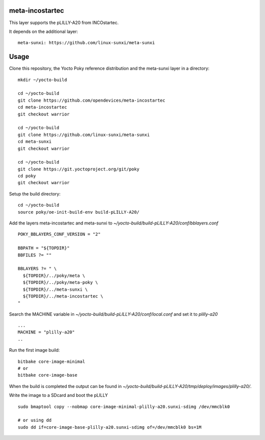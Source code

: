 meta-incostartec
================

This layer supports the pLILLY-A20 from INCOstartec.

It depends on the additional layer::

  meta-sunxi: https://github.com/linux-sunxi/meta-sunxi


Usage
=====

Clone this repository, the Yocto Poky reference distribution and the meta-sunxi
layer in a directory::

  mkdir ~/yocto-build

  cd ~/yocto-build
  git clone https://github.com/opendevices/meta-incostartec
  cd meta-incostartec
  git checkout warrior

  cd ~/yocto-build
  git clone https://github.com/linux-sunxi/meta-sunxi
  cd meta-sunxi
  git checkout warrior

  cd ~/yocto-build
  git clone https://git.yoctoproject.org/git/poky
  cd poky 
  git checkout warrior


Setup the build directory::

  cd ~/yocto-build
  source poky/oe-init-build-env build-pLILLY-A20/


Add the layers meta-incostartec and meta-sunxi to `~/yocto-build/build-pLILLY-A20/conf/bblayers.conf`
::

  POKY_BBLAYERS_CONF_VERSION = "2"
  
  BBPATH = "${TOPDIR}"
  BBFILES ?= ""
  
  BBLAYERS ?= " \
    ${TOPDIR}/../poky/meta \
    ${TOPDIR}/../poky/meta-poky \
    ${TOPDIR}/../meta-sunxi \
    ${TOPDIR}/../meta-incostartec \
  "
 

Search the MACHINE variable in  `~/yocto-build/build-pLILLY-A20/conf/local.conf` and set it to `plilly-a20`
::

  ...
  MACHINE = "plilly-a20"
  ..


Run the first image build::

  bitbake core-image-minimal
  # or 
  bitbake core-image-base


When the build is completed the output can be found in `~/yocto-build/build-pLILLY-A20/tmp/deploy/images/plilly-a20/`. 

Write the image to a SDcard and boot the pLILLY ::

  sudo bmaptool copy --nobmap core-image-minimal-plilly-a20.sunxi-sdimg /dev/mmcblk0

  # or using dd
  sudo dd if=core-image-base-plilly-a20.sunxi-sdimg of=/dev/mmcblk0 bs=1M



  

